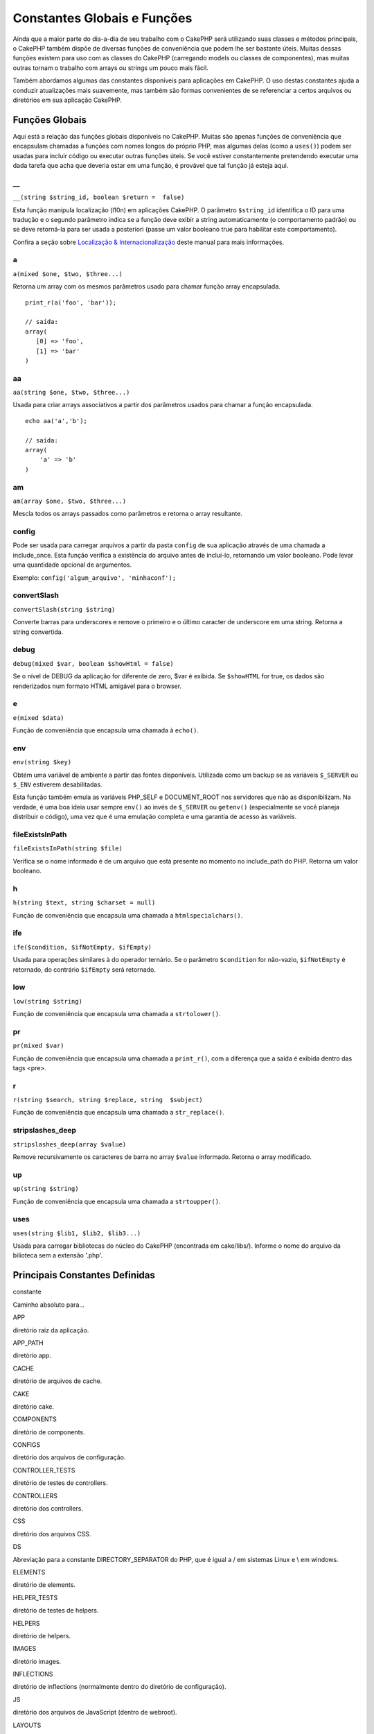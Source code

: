 Constantes Globais e Funções
############################

Ainda que a maior parte do dia-a-dia de seu trabalho com o CakePHP será
utilizando suas classes e métodos principais, o CakePHP também dispõe de
diversas funções de conveniência que podem lhe ser bastante úteis.
Muitas dessas funções existem para uso com as classes do CakePHP
(carregando models ou classes de componentes), mas muitas outras tornam
o trabalho com arrays ou strings um pouco mais fácil.

Também abordamos algumas das constantes disponíveis para aplicações em
CakePHP. O uso destas constantes ajuda a conduzir atualizações mais
suavemente, mas também são formas convenientes de se referenciar a
certos arquivos ou diretórios em sua aplicação CakePHP.

Funções Globais
===============

Aqui está a relação das funções globais disponíveis no CakePHP. Muitas
são apenas funções de conveniência que encapsulam chamadas a funções com
nomes longos do próprio PHP, mas algumas delas (como a ``uses()``) podem
ser usadas para incluir código ou executar outras funções úteis. Se você
estiver constantemente pretendendo executar uma dada tarefa que acha que
deveria estar em uma função, é provável que tal função já esteja aqui.

\_\_
----

``__(string $string_id, boolean $return =  false)``

Esta função manipula localização (l10n) em aplicações CakePHP. O
parâmetro ``$string_id`` identifica o ID para uma tradução e o segundo
parâmetro indica se a função deve exibir a string automaticamente (o
comportamento padrão) ou se deve retorná-la para ser usada a posteriori
(passe um valor booleano true para habilitar este comportamento).

Confira a seção sobre `Localização &
Internacionalização </pt/view/161/localization-internationalizat>`_
deste manual para mais informações.

a
-

``a(mixed $one, $two, $three...)``

Retorna um array com os mesmos parâmetros usado para chamar função array
encapsulada.

::

    print_r(a('foo', 'bar')); 

    // saída:
    array(
       [0] => 'foo',
       [1] => 'bar'
    )

aa
--

``aa(string $one, $two, $three...)``

Usada para criar arrays associativos a partir dos parâmetros usados para
chamar a função encapsulada.

::

    echo aa('a','b'); 

    // saída:
    array(
        'a' => 'b'
    )

am
--

``am(array $one, $two, $three...)``

Mescla todos os arrays passados como parâmetros e retorna o array
resultante.

config
------

Pode ser usada para carregar arquivos a partir da pasta ``config`` de
sua aplicação através de uma chamada a include\_once. Esta função
verifica a existência do arquivo antes de incluí-lo, retornando um valor
booleano. Pode levar uma quantidade opcional de argumentos.

Exemplo: ``config('algum_arquivo', 'minhaconf');``

convertSlash
------------

``convertSlash(string $string)``

Converte barras para underscores e remove o primeiro e o último caracter
de underscore em uma string. Retorna a string convertida.

debug
-----

``debug(mixed $var, boolean $showHtml = false)``

Se o nível de DEBUG da aplicação for diferente de zero, $var é exibida.
Se ``$showHTML`` for true, os dados são renderizados num formato HTML
amigável para o browser.

e
-

``e(mixed $data)``

Função de conveniência que encapsula uma chamada à ``echo()``.

env
---

``env(string $key)``

Obtém uma variável de ambiente a partir das fontes disponíveis.
Utilizada como um backup se as variáveis ``$_SERVER`` ou ``$_ENV``
estiverem desabilitadas.

Esta função também emula as variáveis PHP\_SELF e DOCUMENT\_ROOT nos
servidores que não as disponibilizam. Na verdade, é uma boa ideia usar
sempre ``env()`` ao invés de ``$_SERVER`` ou ``getenv()`` (especialmente
se você planeja distribuir o código), uma vez que é uma emulação
completa e uma garantia de acesso às variáveis.

fileExistsInPath
----------------

``fileExistsInPath(string $file)``

Verifica se o nome informado é de um arquivo que está presente no
momento no include\_path do PHP. Retorna um valor booleano.

h
-

``h(string $text, string $charset = null)``

Função de conveniência que encapsula uma chamada a
``htmlspecialchars()``.

ife
---

``ife($condition, $ifNotEmpty, $ifEmpty)``

Usada para operações similares à do operador ternário. Se o parâmetro
``$condition`` for não-vazio, ``$ifNotEmpty`` é retornado, do contrário
``$ifEmpty`` será retornado.

low
---

``low(string $string)``

Função de conveniência que encapsula uma chamada a ``strtolower()``.

pr
--

``pr(mixed $var)``

Função de conveniência que encapsula uma chamada a ``print_r()``, com a
diferença que a saída é exibida dentro das tags <pre>.

r
-

``r(string $search, string $replace, string  $subject)``

Função de conveniência que encapsula uma chamada a ``str_replace()``.

stripslashes\_deep
------------------

``stripslashes_deep(array $value)``

Remove recursivamente os caracteres de barra no array ``$value``
informado. Retorna o array modificado.

up
--

``up(string $string)``

Função de conveniência que encapsula uma chamada a ``strtoupper()``.

uses
----

``uses(string $lib1, $lib2, $lib3...)``

Usada para carregar bibliotecas do núcleo do CakePHP (encontrada em
cake/libs/). Informe o nome do arquivo da bilioteca sem a extensão
'.php'.

Principais Constantes Definidas
===============================

constante

Caminho absoluto para...

APP

diretório raiz da aplicação.

APP\_PATH

diretório app.

CACHE

diretório de arquivos de cache.

CAKE

diretório cake.

COMPONENTS

diretório de components.

CONFIGS

diretório dos arquivos de configuração.

CONTROLLER\_TESTS

diretório de testes de controllers.

CONTROLLERS

diretório dos controllers.

CSS

diretório dos arquivos CSS.

DS

Abreviação para a constante DIRECTORY\_SEPARATOR do PHP, que é igual a /
em sistemas Linux e \\ em windows.

ELEMENTS

diretório de elements.

HELPER\_TESTS

diretório de testes de helpers.

HELPERS

diretório de helpers.

IMAGES

diretório images.

INFLECTIONS

diretório de inflections (normalmente dentro do diretório de
configuração).

JS

diretório dos arquivos de JavaScript (dentro de webroot).

LAYOUTS

diretório de layouts.

LIB\_TESTS

diretório de testes das bibliotecas do CakePHP.

LIBS

diretório das bibliotecas do CakePHP.

LOGS

diretório de logs (dentro de app).

MODEL\_TESTS

diretório de testes de models.

MODELS

diretório de models.

SCRIPTS

diretório de scripts do Cake.

TESTS

diretório de testes (diretório-pai para os diretórios de testes de
models, controllers, etc.)

TMP

diretório tmp.

VENDORS

diretório de vendors.

VIEWS

diretório de views.

WWW\_ROOT

caminho completo do webroot.
